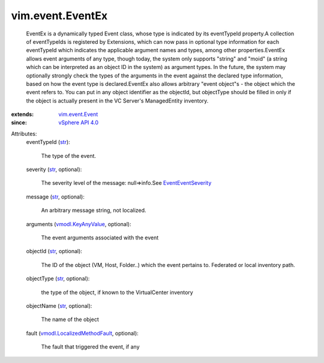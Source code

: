 .. _str: https://docs.python.org/2/library/stdtypes.html

.. _vSphere API 4.0: ../../vim/version.rst#vimversionversion5

.. _vim.event.Event: ../../vim/event/Event.rst

.. _vmodl.KeyAnyValue: ../../vmodl/KeyAnyValue.rst

.. _EventEventSeverity: ../../vim/event/Event/EventSeverity.rst

.. _vmodl.LocalizedMethodFault: ../../vmodl/LocalizedMethodFault.rst


vim.event.EventEx
=================
  EventEx is a dynamically typed Event class, whose type is indicated by its eventTypeId property.A collection of eventTypeIds is registered by Extensions, which can now pass in optional type information for each eventTypeId which indicates the applicable argument names and types, among other properties.EventEx allows event arguments of any type, though today, the system only supports "string" and "moid" (a string which can be interpreted as an object ID in the system) as argument types. In the future, the system may optionally strongly check the types of the arguments in the event against the declared type information, based on how the event type is declared.EventEx also allows arbitrary "event object"s - the object which the event refers to. You can put in any object identifier as the objectId, but objectType should be filled in only if the object is actually present in the VC Server's ManagedEntity inventory.
:extends: vim.event.Event_
:since: `vSphere API 4.0`_

Attributes:
    eventTypeId (`str`_):

       The type of the event.
    severity (`str`_, optional):

       The severity level of the message: null=>info.See `EventEventSeverity`_ 
    message (`str`_, optional):

       An arbitrary message string, not localized.
    arguments (`vmodl.KeyAnyValue`_, optional):

       The event arguments associated with the event
    objectId (`str`_, optional):

       The ID of the object (VM, Host, Folder..) which the event pertains to. Federated or local inventory path.
    objectType (`str`_, optional):

       the type of the object, if known to the VirtualCenter inventory
    objectName (`str`_, optional):

       The name of the object
    fault (`vmodl.LocalizedMethodFault`_, optional):

       The fault that triggered the event, if any
